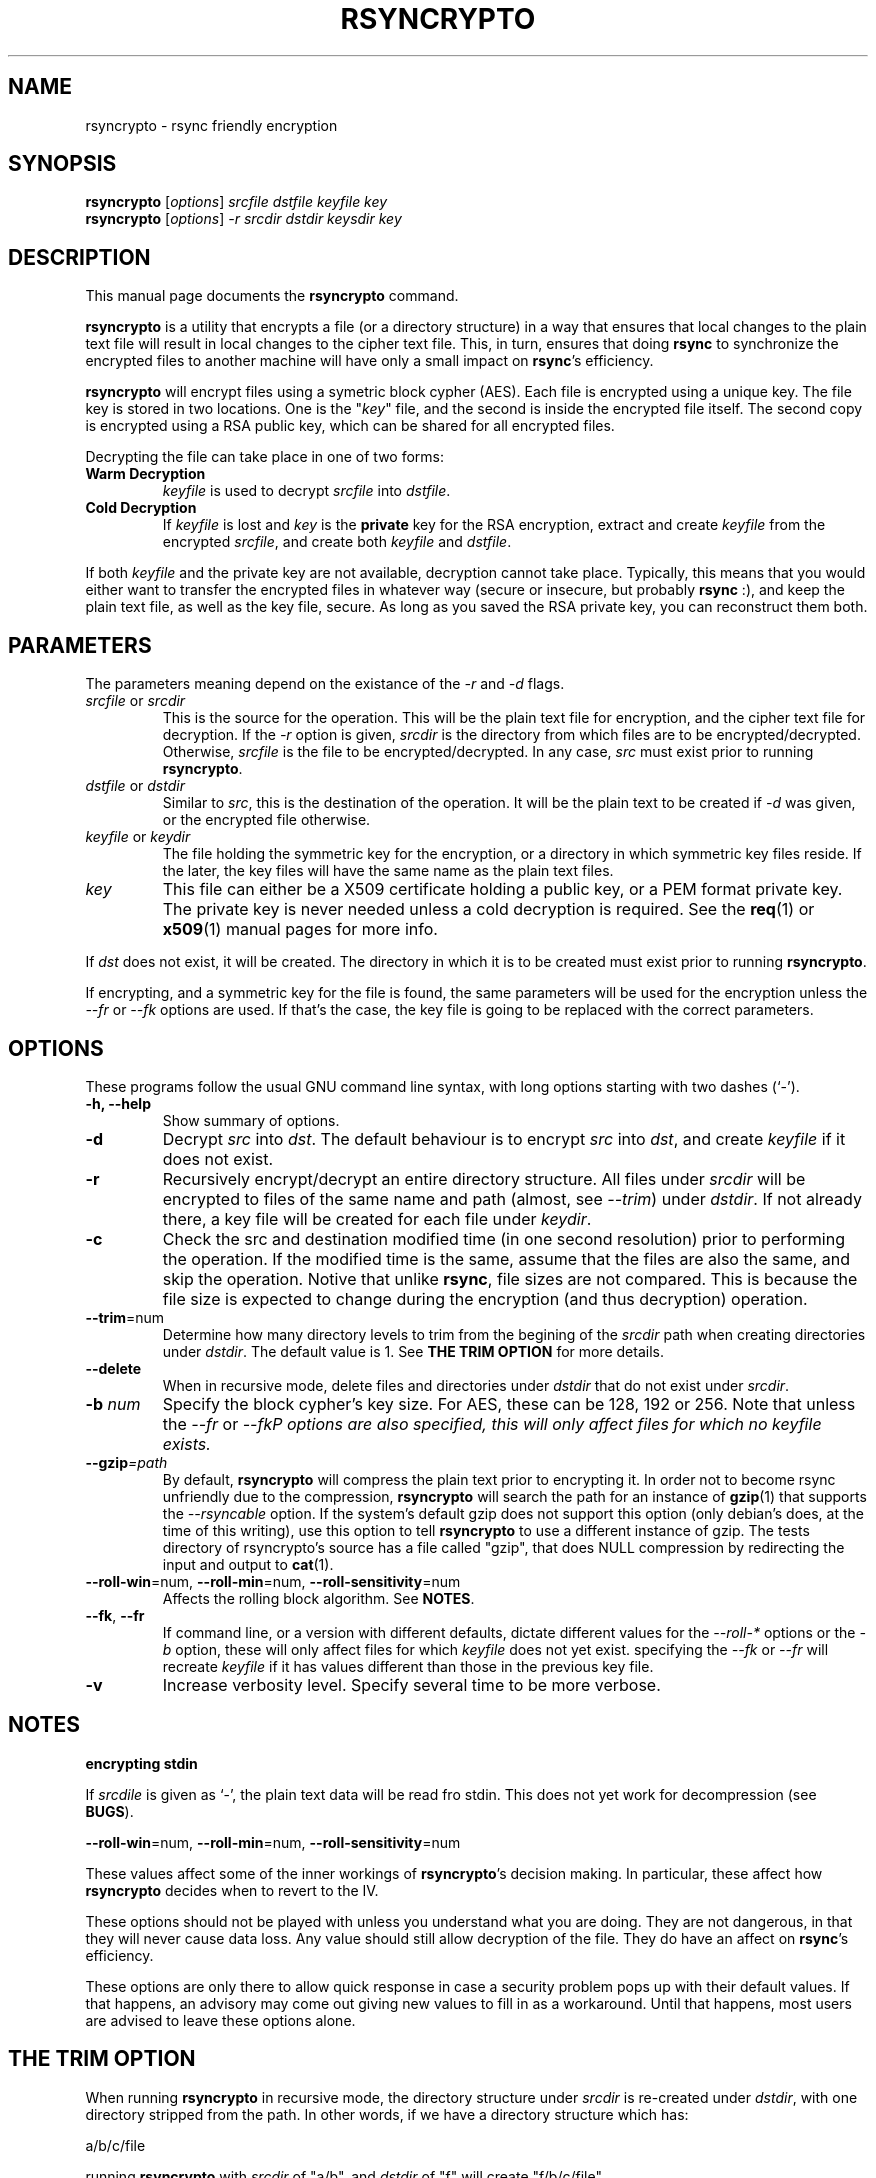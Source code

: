 .TH RSYNCRYPTO 1 "February 17, 2005" "Lingnu Open Source Consulting" "Rsyncrypto User Manual"
.\" Please adjust this date whenever revising the manpage.
.SH NAME
rsyncrypto \- rsync friendly encryption
.SH SYNOPSIS
.B rsyncrypto
.RI [ options ] " srcfile dstfile keyfile key"
.br
.B rsyncrypto
.RI [ options ] " -r srcdir dstdir keysdir key"
.SH DESCRIPTION
This manual page documents the \fBrsyncrypto\fP command.
.PP
\fBrsyncrypto\fP is a utility that encrypts a file (or a directory structure)
in a way that ensures that local changes to the plain text file will result in
local changes to the cipher text file. This, in turn, ensures that doing
\fBrsync\fP to synchronize the encrypted files to another machine will have
only a small impact on \fBrsync\fP's efficiency.
.PP
\fBrsyncrypto\fP will encrypt files using a symetric block cypher (AES). Each
file is encrypted using a unique key. The file key is stored in two locations.
One is the "\fIkey\fP" file, and the second is inside the encrypted file
itself. The second copy is encrypted using a RSA public key, which can be
shared for all encrypted files.
.PP
Decrypting the file can take place in one of two forms:
.TP
.B Warm Decryption
\fIkeyfile\fP is used to decrypt \fIsrcfile\fP into \fIdstfile\fP.
.TP
.B Cold Decryption
If \fIkeyfile\fP is lost and \fIkey\fP is the \fBprivate\fP key for the RSA
encryption, extract and create \fIkeyfile\fP from the encrypted \fIsrcfile\fP,
and create both \fIkeyfile\fP and \fIdstfile\fP.
.PP
If both \fIkeyfile\fP and the private key are not available, decryption cannot
take place. Typically, this means that you would either want to transfer the
encrypted files in whatever way (secure or insecure, but probably \fBrsync\fP
:), and keep the plain text file, as well as the key file, secure. As long as
you saved the RSA private key, you can reconstruct them both.
.SH PARAMETERS
The parameters meaning depend on the existance of the \fI-r\fP and \fI-d\fP
flags.
.TP
\fIsrcfile\fP or \fIsrcdir\fP
This is the source for the operation. This will be the plain text file for
encryption, and the cipher text file for decryption. If the \fI-r\fP option is
given, \fIsrcdir\fP is the directory from which files are to be
encrypted/decrypted. Otherwise, \fIsrcfile\fP is the file to be
encrypted/decrypted. In any case, \fIsrc\fP must exist prior to running
\fBrsyncrypto\fP.
.TP
\fIdstfile\fP or \fIdstdir\fP
Similar to \fIsrc\fP, this is the destination of the operation. It will be
the plain text to be created if \fI-d\fP was given, or the encrypted file
otherwise.
.TP
\fIkeyfile\fP or \fIkeydir\fP
The file holding the symmetric key for the encryption, or a directory in which
symmetric key files reside. If the later, the key files will have the same name
as the plain text files.
.TP
\fIkey\fP
This file can either be a X509 certificate holding a public key, or a PEM format
private key. The private key is never needed unless a cold decryption is
required. See the
.BR req (1)
or
.BR x509 (1)
manual pages for more info.
.P
If \fIdst\fP does not exist, it will be created. The directory in which it
is to be created must exist prior to running \fBrsyncrypto\fP.
.P
If encrypting, and a symmetric key for the file is found, the same parameters
will be used for the encryption unless the \fI\-\-fr\fP or \fI\-\-fk\fP options
are used. If that's the case, the key file is going to be replaced with the
correct parameters.
.SH OPTIONS
These programs follow the usual GNU command line syntax, with long options
starting with two dashes (`-').
.TP
.B \-h, \-\-help
Show summary of options.
.TP
.B \-d
Decrypt \fIsrc\fP into \fIdst\fP. The default behaviour is to encrypt \fIsrc\fP
into \fIdst\fP, and create \fIkeyfile\fP if it does not exist.
.TP
.B \-r
Recursively encrypt/decrypt an entire directory structure. All files under
\fIsrcdir\fP will be encrypted to files of the same name and path (almost, see
\fI\-\-trim\fP) under \fIdstdir\fP. If not already there, a key file will be
created for each file under \fIkeydir\fP.
.TP
.B \-c
Check the src and destination modified time (in one second resolution) prior
to performing the operation. If the modified time is the same, assume that the
files are also the same, and skip the operation. Notive that unlike \fBrsync\fP,
file sizes are not compared. This is because the file size is expected to change
during the encryption (and thus decryption) operation.
.TP
.BR \-\-trim =num
Determine how many directory levels to trim from the begining of the \fIsrcdir\fP
path when creating directories under \fIdstdir\fP. The default value is 1. See
.B "THE TRIM OPTION"
for more details.
.TP
.B \-\-delete
When in recursive mode, delete files and directories under \fIdstdir\fP that do
not exist under \fIsrcdir\fP.
.TP
.BI \-b " num"
Specify the block cypher's key size. For AES, these can be 128, 192 or 256.
Note that unless the \fI\-\-fr\fP or \fI\-\-fk\P options are also specified, this
will only affect files for which no \fIkeyfile\fP exists.
.TP
.BI \-\-gzip =path
By default, \fBrsyncrypto\fP will compress the plain text prior to encrypting
it. In order not to become rsync unfriendly due to the compression,
\fBrsyncrypto\fP will search the path for an instance of
.BR gzip (1)
that supports the \fI\-\-rsyncable\fP option. If the system's default gzip does
not support this option (only debian's does, at the time of this writing), use
this option to tell \fBrsyncrypto\fP to use a different instance of gzip. The
tests directory of rsyncrypto's source has a file called "gzip", that does NULL
compression by redirecting the input and output to
.BR cat (1).
.TP
.BR \-\-roll-win "=num, " \-\-roll-min "=num, " \-\-roll-sensitivity =num
Affects the rolling block algorithm. See \fBNOTES\fP.
.TP
.BR \-\-fk ", " \-\-fr
If command line, or a version with different defaults, dictate different
values for the \fI\-\-roll\-*\fP options or the \fI\-b\fP option, these will only
affect files for which \fIkeyfile\fP does not yet exist. specifying the
\fI\-\-fk\fP or \fI\-\-fr\fP will recreate \fIkeyfile\fP if it has values different
than those in the previous key file.
.TP
.B \-v
Increase verbosity level. Specify several time to be more verbose.
.SH NOTES
.B encrypting stdin
.P
If \fIsrcdile\fP is given as `-', the plain text data will be read fro stdin.
This does not yet work for decompression (see \fBBUGS\fP).
.P
.BR \-\-roll-win "=num, " \-\-roll-min "=num, " \-\-roll-sensitivity =num
.P
These values affect some of the inner workings of \fBrsyncrypto\fP's decision
making.  In particular, these affect how \fBrsyncrypto\fP decides when to
revert to the IV.

These options should not be played with unless you understand what you are
doing. They are not dangerous, in that they will never cause data loss. Any
value should still allow decryption of the file. They do have an affect on
\fBrsync\fP's efficiency.
.P
These options are only there to allow quick response in case a security problem
pops up with their default values. If that happens, an advisory may come out
giving new values to fill in as a workaround. Until that happens, most users
are advised to leave these options alone.
.SH "THE TRIM OPTION"
When running \fBrsyncrypto\fP in recursive mode, the directory structure under
\fIsrcdir\fP is re-created under \fIdstdir\fP, with one directory stripped from
the path. In other words, if we have a directory structure which has:
.P
a/b/c/file
.P
running \fBrsyncrypto\fP with \fIsrcdir\fP of "a/b", and \fIdstdir\fP of "f"
will create "f/b/c/file".
.P
The \fI\-\-trim\fP options lets the user say how many parts to trim from
\fIsrcdir\fP when creating dirs under \fIdstdir\fP and \fIkeydir\fP. If, in the
above example, we said
.IR \-\-trim =0
then "f/a/b/c/file" would have been created. Likewise, if we said
.IR \-\-trim =2
then "f/c/file" would have been created.
.P
It is an error to give a trim value which is higher than the number of
directory parts actually in \fIsrcdir\fP. In the above example,
.IR \-\-trim =3
would result in an error.
.SH SECURITY
The roll values affect, to a not totally known degree, how much information
is "leaked" between plain text and cypher text. The default values are supposed
to leak less than 20 bits of aggregated information about the plain text file
for every 8KB, in the worst case. These values, we hope, will be considered
secure enough for most usages. However, if your country's fate is at stake, use
a non-rsync optimized encryption, such as the one provided by
.BR openssl (1).
.SH EXAMPLES
Soon.
.SH BUGS
Not providing a correct key file may result in segmentation fault.
.P
Decrypting from stdin is not yet supported.
.SH SEE ALSO
.BR rsync (1),
.BR gzip (1),
.BR openssl (1),
.BR x509 (1),
.BR req (1).
.br
.SH AUTHOR
rsyncrypto was written by Shachar Shemesh for Lingnu Open Source Consulting ltd.
http://www.lingnu.com
.PP
This manual page was written by Shachar Shemesh <debianpkg@shemesh.biz>
.SH PROJECT HOMEPAGE
http://sourceforge.net/projects/rsyncrypto

